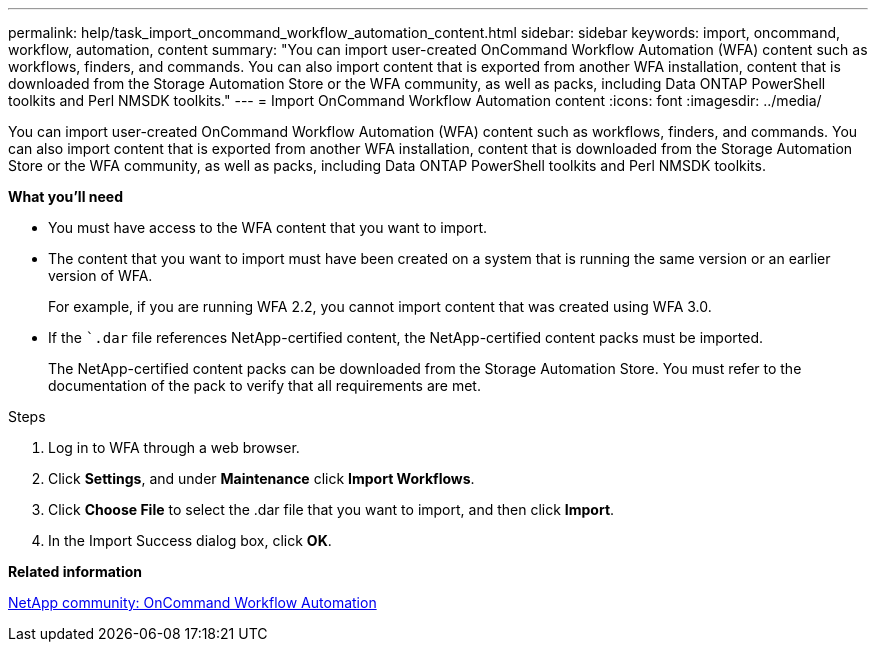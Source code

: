 ---
permalink: help/task_import_oncommand_workflow_automation_content.html
sidebar: sidebar
keywords: import, oncommand, workflow, automation, content
summary: "You can import user-created OnCommand Workflow Automation (WFA) content such as workflows, finders, and commands. You can also import content that is exported from another WFA installation, content that is downloaded from the Storage Automation Store or the WFA community, as well as packs, including Data ONTAP PowerShell toolkits and Perl NMSDK toolkits."
---
= Import OnCommand Workflow Automation content
:icons: font
:imagesdir: ../media/

[.lead]
You can import user-created OnCommand Workflow Automation (WFA) content such as workflows, finders, and commands. You can also import content that is exported from another WFA installation, content that is downloaded from the Storage Automation Store or the WFA community, as well as packs, including Data ONTAP PowerShell toolkits and Perl NMSDK toolkits.

**What you'll need**

* You must have access to the WFA content that you want to import.
* The content that you want to import must have been created on a system that is running the same version or an earlier version of WFA.
+
For example, if you are running WFA 2.2, you cannot import content that was created using WFA 3.0.

* If the ``.dar` file references NetApp-certified content, the NetApp-certified content packs must be imported.
+
The NetApp-certified content packs can be downloaded from the Storage Automation Store. You must refer to the documentation of the pack to verify that all requirements are met.

.Steps

. Log in to WFA through a web browser.
. Click *Settings*, and under *Maintenance* click *Import Workflows*.
. Click *Choose File* to select the .dar file that you want to import, and then click *Import*.
. In the Import Success dialog box, click *OK*.

*Related information*

http://community.netapp.com/t5/OnCommand-Storage-Management-Software-Articles-and-Resources/tkb-p/oncommand-storage-management-software-articles-and-resources/label-name/workflow%20automation%20%28wfa%29?labels=workflow+automation+%28wfa%29[NetApp community: OnCommand Workflow Automation]
